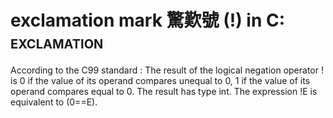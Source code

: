 *  exclamation mark 驚歎號 (!) in C:                            :exclamation:
According to the C99 standard :
The result of the logical negation operator ! is 0 if the value of its operand compares unequal to 0, 1 
if the value of its operand compares equal to 0. The result has type int. The expression !E is equivalent to (0==E).
